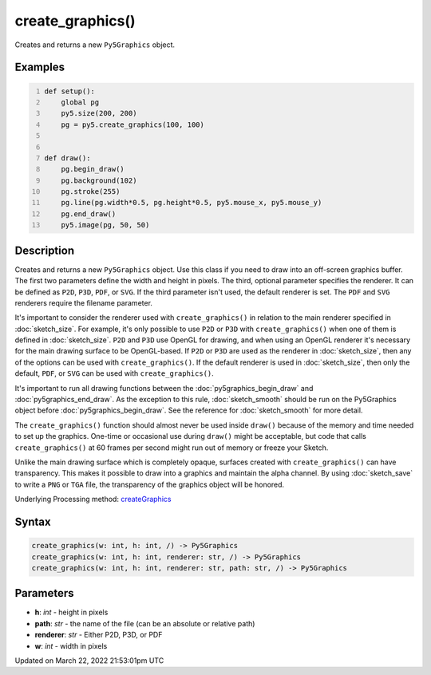 create_graphics()
=================

Creates and returns a new ``Py5Graphics`` object.

Examples
--------

.. raw:: html

    <div class="example-table">

.. raw:: html

    <div class="example-row"><div class="example-cell-image">

.. raw:: html

    </div><div class="example-cell-code">

.. code:: python
    :number-lines:

    def setup():
        global pg
        py5.size(200, 200)
        pg = py5.create_graphics(100, 100)


    def draw():
        pg.begin_draw()
        pg.background(102)
        pg.stroke(255)
        pg.line(pg.width*0.5, pg.height*0.5, py5.mouse_x, py5.mouse_y)
        pg.end_draw()
        py5.image(pg, 50, 50)

.. raw:: html

    </div></div>

.. raw:: html

    </div>

Description
-----------

Creates and returns a new ``Py5Graphics`` object. Use this class if you need to draw into an off-screen graphics buffer. The first two parameters define the width and height in pixels. The third, optional parameter specifies the renderer. It can be defined as ``P2D``, ``P3D``, ``PDF``, or ``SVG``. If the third parameter isn't used, the default renderer is set. The ``PDF`` and ``SVG`` renderers require the filename parameter.

It's important to consider the renderer used with ``create_graphics()`` in relation to the main renderer specified in :doc:`sketch_size`. For example, it's only possible to use ``P2D`` or ``P3D`` with ``create_graphics()`` when one of them is defined in :doc:`sketch_size`. ``P2D`` and ``P3D`` use OpenGL for drawing, and when using an OpenGL renderer it's necessary for the main drawing surface to be OpenGL-based. If ``P2D`` or ``P3D`` are used as the renderer in :doc:`sketch_size`, then any of the options can be used with ``create_graphics()``. If the default renderer is used in :doc:`sketch_size`, then only the default, ``PDF``, or ``SVG`` can be used with ``create_graphics()``.

It's important to run all drawing functions between the :doc:`py5graphics_begin_draw` and :doc:`py5graphics_end_draw`. As the exception to this rule, :doc:`sketch_smooth` should be run on the Py5Graphics object before :doc:`py5graphics_begin_draw`. See the reference for :doc:`sketch_smooth` for more detail. 

The ``create_graphics()`` function should almost never be used inside ``draw()`` because of the memory and time needed to set up the graphics. One-time or occasional use during ``draw()`` might be acceptable, but code that calls ``create_graphics()`` at 60 frames per second might run out of memory or freeze your Sketch.

Unlike the main drawing surface which is completely opaque, surfaces created with ``create_graphics()`` can have transparency. This makes it possible to draw into a graphics and maintain the alpha channel. By using :doc:`sketch_save` to write a ``PNG`` or ``TGA`` file, the transparency of the graphics object will be honored.

Underlying Processing method: `createGraphics <https://processing.org/reference/createGraphics_.html>`_

Syntax
------

.. code:: python

    create_graphics(w: int, h: int, /) -> Py5Graphics
    create_graphics(w: int, h: int, renderer: str, /) -> Py5Graphics
    create_graphics(w: int, h: int, renderer: str, path: str, /) -> Py5Graphics

Parameters
----------

* **h**: `int` - height in pixels
* **path**: `str` - the name of the file (can be an absolute or relative path)
* **renderer**: `str` - Either P2D, P3D, or PDF
* **w**: `int` - width in pixels


Updated on March 22, 2022 21:53:01pm UTC

